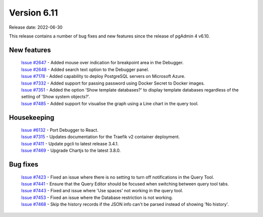 ************
Version 6.11
************

Release date: 2022-06-30

This release contains a number of bug fixes and new features since the release of pgAdmin 4 v6.10.

New features
************

  | `Issue #2647 <https://redmine.postgresql.org/issues/2647>`_ -  Added mouse over indication for breakpoint area in the Debugger.
  | `Issue #2648 <https://redmine.postgresql.org/issues/2648>`_ -  Added search text option to the Debugger panel.
  | `Issue #7178 <https://redmine.postgresql.org/issues/7178>`_ -  Added capability to deploy PostgreSQL servers on Microsoft Azure.
  | `Issue #7332 <https://redmine.postgresql.org/issues/7332>`_ -  Added support for passing password using Docker Secret to Docker images.
  | `Issue #7351 <https://redmine.postgresql.org/issues/7351>`_ -  Added the option 'Show template databases?' to display template databases regardless of the setting of 'Show system objects?'.
  | `Issue #7485 <https://redmine.postgresql.org/issues/7485>`_ -  Added support for visualise the graph using a Line chart in the query tool.

Housekeeping
************

  | `Issue #6132 <https://redmine.postgresql.org/issues/6132>`_ -  Port Debugger to React.
  | `Issue #7315 <https://redmine.postgresql.org/issues/7315>`_ -  Updates documentation for the Traefik v2 container deployment.
  | `Issue #7411 <https://redmine.postgresql.org/issues/7411>`_ -  Update pgcli to latest release 3.4.1.
  | `Issue #7469 <https://redmine.postgresql.org/issues/7469>`_ -  Upgrade Chartjs to the latest 3.8.0.

Bug fixes
*********

  | `Issue #7423 <https://redmine.postgresql.org/issues/7423>`_ -  Fixed an issue where there is no setting to turn off notifications in the Query Tool.
  | `Issue #7441 <https://redmine.postgresql.org/issues/7441>`_ -  Ensure that the Query Editor should be focused when switching between query tool tabs.
  | `Issue #7443 <https://redmine.postgresql.org/issues/7443>`_ -  Fixed and issue where 'Use spaces' not working in the query tool.
  | `Issue #7453 <https://redmine.postgresql.org/issues/7453>`_ -  Fixed an issue where the Database restriction is not working.
  | `Issue #7468 <https://redmine.postgresql.org/issues/7468>`_ -  Skip the history records if the JSON info can't be parsed instead of showing 'No history'.

